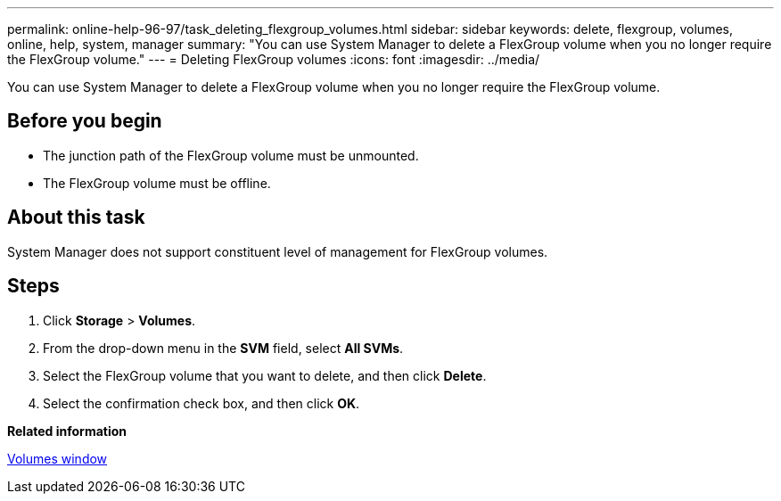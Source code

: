---
permalink: online-help-96-97/task_deleting_flexgroup_volumes.html
sidebar: sidebar
keywords: delete, flexgroup, volumes, online, help, system, manager
summary: "You can use System Manager to delete a FlexGroup volume when you no longer require the FlexGroup volume."
---
= Deleting FlexGroup volumes
:icons: font
:imagesdir: ../media/

[.lead]
You can use System Manager to delete a FlexGroup volume when you no longer require the FlexGroup volume.

== Before you begin

* The junction path of the FlexGroup volume must be unmounted.
* The FlexGroup volume must be offline.

== About this task

System Manager does not support constituent level of management for FlexGroup volumes.

== Steps

. Click *Storage* > *Volumes*.
. From the drop-down menu in the *SVM* field, select *All SVMs*.
. Select the FlexGroup volume that you want to delete, and then click *Delete*.
. Select the confirmation check box, and then click *OK*.

*Related information*

xref:reference_volumes_window.adoc[Volumes window]
